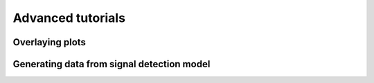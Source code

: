 Advanced tutorials
==================

Overlaying plots
----------------

Generating data from signal detection model
-------------------------------------------

